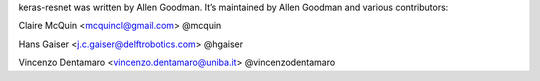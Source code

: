 keras-resnet was written by Allen Goodman. It’s maintained by Allen Goodman and various contributors:

Claire McQuin <mcquincl@gmail.com> @mcquin

Hans Gaiser <j.c.gaiser@delftrobotics.com> @hgaiser

Vincenzo Dentamaro <vincenzo.dentamaro@uniba.it> @vincenzodentamaro
